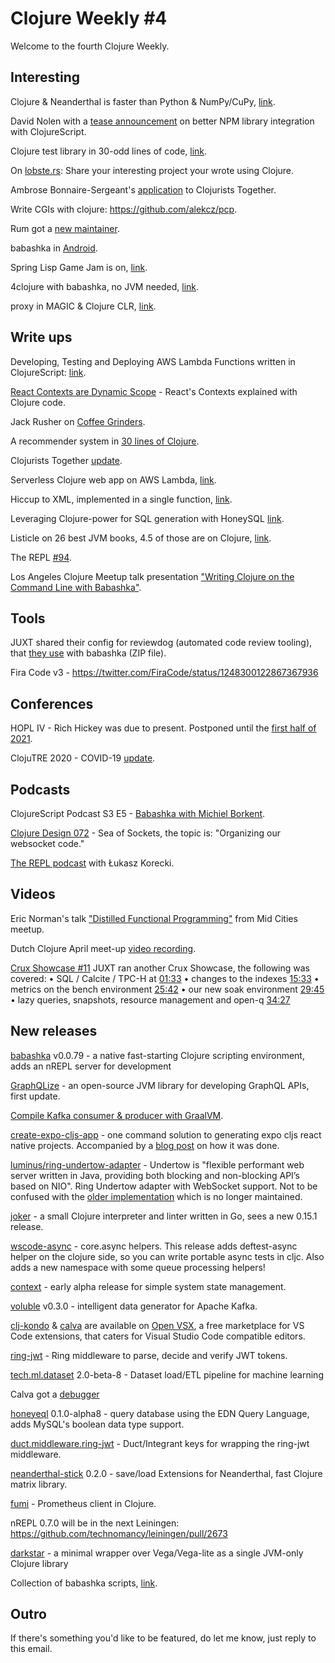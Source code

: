 #+OPTIONS: toc:nil num:nil
* Clojure Weekly #4

Welcome to the fourth Clojure Weekly.

** Interesting

Clojure & Neanderthal is faster than Python & NumPy/CuPy, [[https://dragan.rocks/articles/20/Clojure-Numpy-Cupy-CPU-GPU][link]].

David Nolen with a [[https://twitter.com/swannodette/status/1248392866453278721][tease announcement]] on better NPM library
integration with ClojureScript.

Clojure test library in 30-odd lines of code, [[https://gist.github.com/dustingetz/f98f1e6ccbfd9b8c912f2fcb03b270dc][link]].

On [[https://lobste.rs/s/jt8ec2/share_your_interesting_project_you_wrote][lobste.rs]]: Share your interesting project your wrote using Clojure.

Ambrose Bonnaire-Sergeant's [[https://twitter.com/ambrosebs/status/1246186105583648773][application]] to Clojurists Together.

Write CGIs with clojure: https://github.com/alekcz/pcp.

Rum got a [[https://github.com/tonsky/rum/issues/197][new maintainer]].

babashka in [[https://github.com/borkdude/babashka/issues/241#issuecomment-610691695][Android]].

Spring Lisp Game Jam is on, [[https://itch.io/jam/spring-lisp-game-jam-2020][link]].

4clojure with babashka, no JVM needed, [[https://github.com/porkostomus/4bb][link]].

proxy in MAGIC & Clojure CLR, [[https://twitter.com/ra/status/1247341799892496386][link]].


** Write ups

Developing, Testing and Deploying AWS Lambda Functions written in ClojureScript: [[https://dev.to/beders/developing-testing-and-deploying-aws-lambda-functions-written-in-clojurescript-284l][link]].

[[https://spin.atomicobject.com/2020/04/08/react-contexts-dynamic-scope/][React Contexts are Dynamic Scope]] - React's Contexts explained with Clojure code.

Jack Rusher on [[https://nextjournal.com/jackrusher/grinding-some-coffee/][Coffee Grinders]].

A recommender system in [[https://findka.com/blog/rec-sys-in-30-lines/][30 lines of Clojure]].

Clojurists Together [[https://www.clojuriststogether.org/news/march-2020-monthly-update/][update]].

Serverless Clojure web app on AWS Lambda, [[https://thegeez.net/2020/04/07/serverless_clojure_web_app_aws_lambda.html][link]].

Hiccup to XML, implemented in a single function, [[https://whynotsoftware.github.io/wnaf-output-xml/][link]].

Leveraging Clojure-power for SQL generation with HoneySQL [[https://tech.toryanderson.com/2020/04/08/leveraging-clojure-power-for-sql-generation-with-honeysql/][link]].

Listicle on 26 best JVM books, 4.5 of those are on Clojure, [[https://bookauthority.org/books/best-jvm-books][link]].

The REPL [[https://www.therepl.net/94/][#94]].

Los Angeles Clojure Meetup talk presentation [[https://github.com/justone/bb-present]["Writing Clojure on the Command Line with Babashka"]].

** Tools

JUXT shared their config for reviewdog (automated code review
tooling), that [[https://github.com/borkdude/clj-kondo/issues/844#issuecomment-609827001][they use]] with babashka (ZIP file).

Fira Code v3 - https://twitter.com/FiraCode/status/1248300122867367936

** Conferences

HOPL IV - Rich Hickey was due to present. Postponed until the [[https://hopl4.sigplan.org/][first half of 2021]].

ClojuTRE 2020 - COVID-19 [[https://clojutre.org/2020/][update]].
** Podcasts

ClojureScript Podcast S3 E5 - [[https://soundcloud.com/user-959992602][Babashka with Michiel Borkent]].

[[https://clojuredesign.club/episode/072-sea-of-sockets/][Clojure Design 072]] - Sea of Sockets, the topic is: "Organizing our
websocket code."

[[https://www.therepl.net/episodes/35/][The REPL podcast]] with Łukasz Korecki.
** Videos

Eric Norman's talk [[https://youtu.be/qUfDty7WbEw]["Distilled Functional Programming"]] from Mid Cities
meetup.

Dutch Clojure April meet-up [[https://youtu.be/0YmZYnwyHHc][video recording]].

[[https://www.youtube.com/watch?v=M8zBLMK1kaQ][Crux Showcase #11]] JUXT ran another Crux Showcase, the following was
covered:
• SQL / Calcite / TPC-H at [[https://www.youtube.com/watch?v=M8zBLMK1kaQ&t=1m33s][01:33]]
• changes to the indexes  [[https://www.youtube.com/watch?v=M8zBLMK1kaQ&t=15m33s][15:33]]
• metrics on the bench environment [[https://www.youtube.com/watch?v=M8zBLMK1kaQ&t=25m42s][25:42]]
• our new soak environment [[https://www.youtube.com/watch?v=M8zBLMK1kaQ&t=29m45s][29:45]]
• lazy queries, snapshots, resource management and open-q [[https://www.youtube.com/watch?v=M8zBLMK1kaQ&t=34m27s][34:27]]











** New releases

[[https://github.com/borkdude/babashka/releases/tag/v0.0.79][babashka]] v0.0.79 - a native fast-starting Clojure scripting
environment, adds an nREPL server for development

[[https://www.graphqlize.org/blog/graphqlize-update-1/][GraphQLize]] - an open-source JVM library for developing GraphQL APIs,
first update.

[[https://github.com/dainiusjocas/clojure-kafka-graalvm-native-image][Compile Kafka consumer & producer with GraalVM]].

[[https://www.npmjs.com/package/create-expo-cljs-app][create-expo-cljs-app]] - one command solution to generating expo cljs
react native projects. Accompanied by a [[https://jgood.io/posts-output/2020-04-05-stealing-with-deps][blog post]] on how it was done.

[[https://github.com/luminus-framework/ring-undertow-adapter][luminus/ring-undertow-adapter]] - Undertow is "flexible performant web
server written in Java, providing both blocking and non-blocking API’s
based on NIO". Ring Undertow adapter with WebSocket support. Not to be
confused with the [[https://github.com/piranha/ring-undertow-adapter][older implementation]] which is no longer maintained.

[[https://github.com/candid82/joker/releases/tag/v0.15.1][joker]] - a small Clojure interpreter and linter written in Go, sees a
new 0.15.1 release.

[[https://github.com/wilkerlucio/wsscode-async/blob/master/CHANGELOG.md#104][wscode-async]] - core.async helpers. This release adds deftest-async
helper on the clojure side, so you can write portable async tests in
cljc. Also adds a new namespace with some queue processing helpers!

[[https://github.com/redstarssystems/context][context]] - early alpha release for simple system state management.

[[https://github.com/MichaelDrogalis/voluble/blob/master/CHANGELOG.md#030][voluble]] v0.3.0 - intelligent data generator for Apache Kafka.

[[https://open-vsx.org/extension/borkdude/clj-kondo][clj-kondo]] & [[https://open-vsx.org/extension/betterthantomorrow/calva][calva]] are available on [[https://www.eclipse.org/community/eclipse_newsletter/2020/march/1.php][Open VSX]], a free marketplace for VS
Code extensions, that caters for Visual Studio Code compatible
editors.

[[https://github.com/ovotech/ring-jwt][ring-jwt]] - Ring middleware to parse, decide and verify JWT tokens.

[[https://github.com/techascent/tech.ml.dataset][tech.ml.dataset]] 2.0-beta-8 - Dataset load/ETL pipeline for machine learning

Calva got a [[https://clojureverse.org/t/calva-gets-a-debugger/5751][debugger]]

[[https://github.com/graphqlize/honeyeql][honeyeql]] 0.1.0-alpha8 - query database using the EDN Query Language, adds MySQL's boolean data type support.

[[https://github.com/ovotech/duct.middleware.ring-jwt][duct.middleware.ring-jwt]] - Duct/Integrant keys for wrapping the ring-jwt middleware.

[[https://github.com/katox/neanderthal-stick][neanderthal-stick]] 0.2.0 - save/load Extensions for Neanderthal, fast Clojure matrix library.

[[https://github.com/gnarroway/fumi][fumi]] - Prometheus client in Clojure.

nREPL 0.7.0 will be in the next Leiningen: https://github.com/technomancy/leiningen/pull/2673

[[https://github.com/appliedsciencestudio/darkstar][darkstar]] - a minimal wrapper over Vega/Vega-lite as a single JVM-only Clojure library

Collection of babashka scripts, [[https://github.com/justone/bb-scripts][link]].
** Outro

If there's something you'd like to be featured, do let me know, just
reply to this email.
